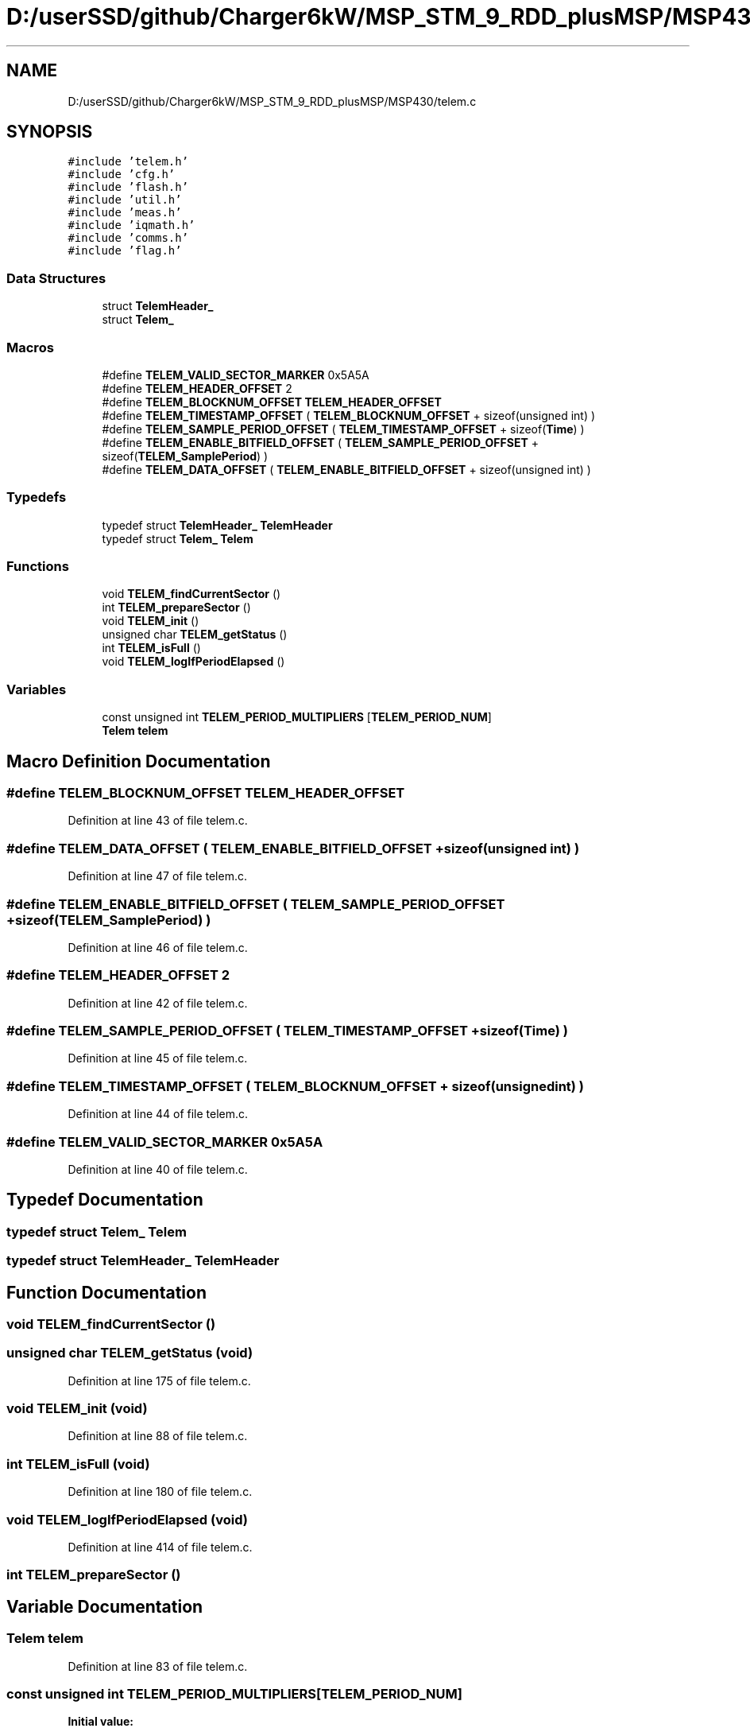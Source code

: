 .TH "D:/userSSD/github/Charger6kW/MSP_STM_9_RDD_plusMSP/MSP430/telem.c" 3 "Wed Nov 25 2020" "Version 9" "Charger6kW" \" -*- nroff -*-
.ad l
.nh
.SH NAME
D:/userSSD/github/Charger6kW/MSP_STM_9_RDD_plusMSP/MSP430/telem.c
.SH SYNOPSIS
.br
.PP
\fC#include 'telem\&.h'\fP
.br
\fC#include 'cfg\&.h'\fP
.br
\fC#include 'flash\&.h'\fP
.br
\fC#include 'util\&.h'\fP
.br
\fC#include 'meas\&.h'\fP
.br
\fC#include 'iqmath\&.h'\fP
.br
\fC#include 'comms\&.h'\fP
.br
\fC#include 'flag\&.h'\fP
.br

.SS "Data Structures"

.in +1c
.ti -1c
.RI "struct \fBTelemHeader_\fP"
.br
.ti -1c
.RI "struct \fBTelem_\fP"
.br
.in -1c
.SS "Macros"

.in +1c
.ti -1c
.RI "#define \fBTELEM_VALID_SECTOR_MARKER\fP   0x5A5A"
.br
.ti -1c
.RI "#define \fBTELEM_HEADER_OFFSET\fP   2"
.br
.ti -1c
.RI "#define \fBTELEM_BLOCKNUM_OFFSET\fP   \fBTELEM_HEADER_OFFSET\fP"
.br
.ti -1c
.RI "#define \fBTELEM_TIMESTAMP_OFFSET\fP   ( \fBTELEM_BLOCKNUM_OFFSET\fP + sizeof(unsigned int) )"
.br
.ti -1c
.RI "#define \fBTELEM_SAMPLE_PERIOD_OFFSET\fP   ( \fBTELEM_TIMESTAMP_OFFSET\fP + sizeof(\fBTime\fP) )"
.br
.ti -1c
.RI "#define \fBTELEM_ENABLE_BITFIELD_OFFSET\fP   ( \fBTELEM_SAMPLE_PERIOD_OFFSET\fP + sizeof(\fBTELEM_SamplePeriod\fP) )"
.br
.ti -1c
.RI "#define \fBTELEM_DATA_OFFSET\fP   ( \fBTELEM_ENABLE_BITFIELD_OFFSET\fP + sizeof(unsigned int) )"
.br
.in -1c
.SS "Typedefs"

.in +1c
.ti -1c
.RI "typedef struct \fBTelemHeader_\fP \fBTelemHeader\fP"
.br
.ti -1c
.RI "typedef struct \fBTelem_\fP \fBTelem\fP"
.br
.in -1c
.SS "Functions"

.in +1c
.ti -1c
.RI "void \fBTELEM_findCurrentSector\fP ()"
.br
.ti -1c
.RI "int \fBTELEM_prepareSector\fP ()"
.br
.ti -1c
.RI "void \fBTELEM_init\fP ()"
.br
.ti -1c
.RI "unsigned char \fBTELEM_getStatus\fP ()"
.br
.ti -1c
.RI "int \fBTELEM_isFull\fP ()"
.br
.ti -1c
.RI "void \fBTELEM_logIfPeriodElapsed\fP ()"
.br
.in -1c
.SS "Variables"

.in +1c
.ti -1c
.RI "const unsigned int \fBTELEM_PERIOD_MULTIPLIERS\fP [\fBTELEM_PERIOD_NUM\fP]"
.br
.ti -1c
.RI "\fBTelem\fP \fBtelem\fP"
.br
.in -1c
.SH "Macro Definition Documentation"
.PP 
.SS "#define TELEM_BLOCKNUM_OFFSET   \fBTELEM_HEADER_OFFSET\fP"

.PP
Definition at line 43 of file telem\&.c\&.
.SS "#define TELEM_DATA_OFFSET   ( \fBTELEM_ENABLE_BITFIELD_OFFSET\fP + sizeof(unsigned int) )"

.PP
Definition at line 47 of file telem\&.c\&.
.SS "#define TELEM_ENABLE_BITFIELD_OFFSET   ( \fBTELEM_SAMPLE_PERIOD_OFFSET\fP + sizeof(\fBTELEM_SamplePeriod\fP) )"

.PP
Definition at line 46 of file telem\&.c\&.
.SS "#define TELEM_HEADER_OFFSET   2"

.PP
Definition at line 42 of file telem\&.c\&.
.SS "#define TELEM_SAMPLE_PERIOD_OFFSET   ( \fBTELEM_TIMESTAMP_OFFSET\fP + sizeof(\fBTime\fP) )"

.PP
Definition at line 45 of file telem\&.c\&.
.SS "#define TELEM_TIMESTAMP_OFFSET   ( \fBTELEM_BLOCKNUM_OFFSET\fP + sizeof(unsigned int) )"

.PP
Definition at line 44 of file telem\&.c\&.
.SS "#define TELEM_VALID_SECTOR_MARKER   0x5A5A"

.PP
Definition at line 40 of file telem\&.c\&.
.SH "Typedef Documentation"
.PP 
.SS "typedef struct \fBTelem_\fP \fBTelem\fP"

.SS "typedef struct \fBTelemHeader_\fP \fBTelemHeader\fP"

.SH "Function Documentation"
.PP 
.SS "void TELEM_findCurrentSector ()"

.SS "unsigned char TELEM_getStatus (void)"

.PP
Definition at line 175 of file telem\&.c\&.
.SS "void TELEM_init (void)"

.PP
Definition at line 88 of file telem\&.c\&.
.SS "int TELEM_isFull (void)"

.PP
Definition at line 180 of file telem\&.c\&.
.SS "void TELEM_logIfPeriodElapsed (void)"

.PP
Definition at line 414 of file telem\&.c\&.
.SS "int TELEM_prepareSector ()"

.SH "Variable Documentation"
.PP 
.SS "\fBTelem\fP telem"

.PP
Definition at line 83 of file telem\&.c\&.
.SS "const unsigned int TELEM_PERIOD_MULTIPLIERS[\fBTELEM_PERIOD_NUM\fP]"
\fBInitial value:\fP
.PP
.nf
= 
{
    200 / TELEM_BASE_PERIOD_MS,
    ( 1000 / TELEM_BASE_PERIOD_MS),
    10 * ( 1000 / TELEM_BASE_PERIOD_MS),
    60 * ( 1000 / TELEM_BASE_PERIOD_MS),
    10 * 60 * ( 1000 / TELEM_BASE_PERIOD_MS),
    60 * 60 * ( 1000 / TELEM_BASE_PERIOD_MS) 
}
.fi
.PP
Definition at line 49 of file telem\&.c\&.
.SH "Author"
.PP 
Generated automatically by Doxygen for Charger6kW from the source code\&.
